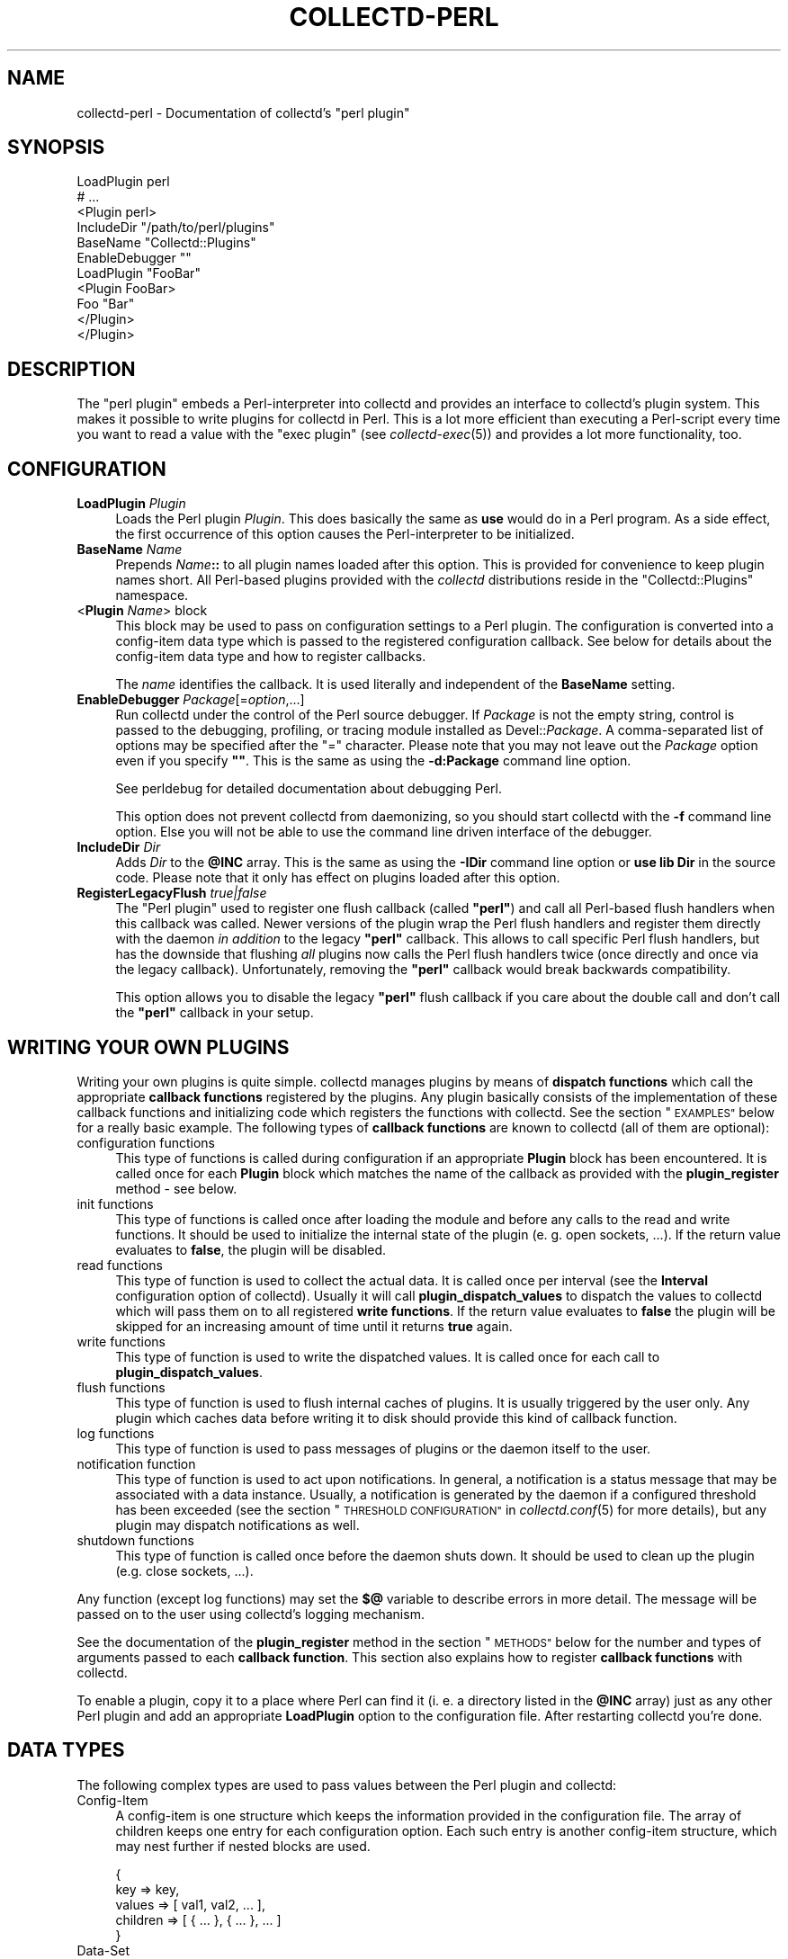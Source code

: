 .\" Automatically generated by Pod::Man 4.07 (Pod::Simple 3.32)
.\"
.\" Standard preamble:
.\" ========================================================================
.de Sp \" Vertical space (when we can't use .PP)
.if t .sp .5v
.if n .sp
..
.de Vb \" Begin verbatim text
.ft CW
.nf
.ne \\$1
..
.de Ve \" End verbatim text
.ft R
.fi
..
.\" Set up some character translations and predefined strings.  \*(-- will
.\" give an unbreakable dash, \*(PI will give pi, \*(L" will give a left
.\" double quote, and \*(R" will give a right double quote.  \*(C+ will
.\" give a nicer C++.  Capital omega is used to do unbreakable dashes and
.\" therefore won't be available.  \*(C` and \*(C' expand to `' in nroff,
.\" nothing in troff, for use with C<>.
.tr \(*W-
.ds C+ C\v'-.1v'\h'-1p'\s-2+\h'-1p'+\s0\v'.1v'\h'-1p'
.ie n \{\
.    ds -- \(*W-
.    ds PI pi
.    if (\n(.H=4u)&(1m=24u) .ds -- \(*W\h'-12u'\(*W\h'-12u'-\" diablo 10 pitch
.    if (\n(.H=4u)&(1m=20u) .ds -- \(*W\h'-12u'\(*W\h'-8u'-\"  diablo 12 pitch
.    ds L" ""
.    ds R" ""
.    ds C` ""
.    ds C' ""
'br\}
.el\{\
.    ds -- \|\(em\|
.    ds PI \(*p
.    ds L" ``
.    ds R" ''
.    ds C`
.    ds C'
'br\}
.\"
.\" Escape single quotes in literal strings from groff's Unicode transform.
.ie \n(.g .ds Aq \(aq
.el       .ds Aq '
.\"
.\" If the F register is >0, we'll generate index entries on stderr for
.\" titles (.TH), headers (.SH), subsections (.SS), items (.Ip), and index
.\" entries marked with X<> in POD.  Of course, you'll have to process the
.\" output yourself in some meaningful fashion.
.\"
.\" Avoid warning from groff about undefined register 'F'.
.de IX
..
.if !\nF .nr F 0
.if \nF>0 \{\
.    de IX
.    tm Index:\\$1\t\\n%\t"\\$2"
..
.    if !\nF==2 \{\
.        nr % 0
.        nr F 2
.    \}
.\}
.\"
.\" Accent mark definitions (@(#)ms.acc 1.5 88/02/08 SMI; from UCB 4.2).
.\" Fear.  Run.  Save yourself.  No user-serviceable parts.
.    \" fudge factors for nroff and troff
.if n \{\
.    ds #H 0
.    ds #V .8m
.    ds #F .3m
.    ds #[ \f1
.    ds #] \fP
.\}
.if t \{\
.    ds #H ((1u-(\\\\n(.fu%2u))*.13m)
.    ds #V .6m
.    ds #F 0
.    ds #[ \&
.    ds #] \&
.\}
.    \" simple accents for nroff and troff
.if n \{\
.    ds ' \&
.    ds ` \&
.    ds ^ \&
.    ds , \&
.    ds ~ ~
.    ds /
.\}
.if t \{\
.    ds ' \\k:\h'-(\\n(.wu*8/10-\*(#H)'\'\h"|\\n:u"
.    ds ` \\k:\h'-(\\n(.wu*8/10-\*(#H)'\`\h'|\\n:u'
.    ds ^ \\k:\h'-(\\n(.wu*10/11-\*(#H)'^\h'|\\n:u'
.    ds , \\k:\h'-(\\n(.wu*8/10)',\h'|\\n:u'
.    ds ~ \\k:\h'-(\\n(.wu-\*(#H-.1m)'~\h'|\\n:u'
.    ds / \\k:\h'-(\\n(.wu*8/10-\*(#H)'\z\(sl\h'|\\n:u'
.\}
.    \" troff and (daisy-wheel) nroff accents
.ds : \\k:\h'-(\\n(.wu*8/10-\*(#H+.1m+\*(#F)'\v'-\*(#V'\z.\h'.2m+\*(#F'.\h'|\\n:u'\v'\*(#V'
.ds 8 \h'\*(#H'\(*b\h'-\*(#H'
.ds o \\k:\h'-(\\n(.wu+\w'\(de'u-\*(#H)/2u'\v'-.3n'\*(#[\z\(de\v'.3n'\h'|\\n:u'\*(#]
.ds d- \h'\*(#H'\(pd\h'-\w'~'u'\v'-.25m'\f2\(hy\fP\v'.25m'\h'-\*(#H'
.ds D- D\\k:\h'-\w'D'u'\v'-.11m'\z\(hy\v'.11m'\h'|\\n:u'
.ds th \*(#[\v'.3m'\s+1I\s-1\v'-.3m'\h'-(\w'I'u*2/3)'\s-1o\s+1\*(#]
.ds Th \*(#[\s+2I\s-2\h'-\w'I'u*3/5'\v'-.3m'o\v'.3m'\*(#]
.ds ae a\h'-(\w'a'u*4/10)'e
.ds Ae A\h'-(\w'A'u*4/10)'E
.    \" corrections for vroff
.if v .ds ~ \\k:\h'-(\\n(.wu*9/10-\*(#H)'\s-2\u~\d\s+2\h'|\\n:u'
.if v .ds ^ \\k:\h'-(\\n(.wu*10/11-\*(#H)'\v'-.4m'^\v'.4m'\h'|\\n:u'
.    \" for low resolution devices (crt and lpr)
.if \n(.H>23 .if \n(.V>19 \
\{\
.    ds : e
.    ds 8 ss
.    ds o a
.    ds d- d\h'-1'\(ga
.    ds D- D\h'-1'\(hy
.    ds th \o'bp'
.    ds Th \o'LP'
.    ds ae ae
.    ds Ae AE
.\}
.rm #[ #] #H #V #F C
.\" ========================================================================
.\"
.IX Title "COLLECTD-PERL 5"
.TH COLLECTD-PERL 5 "2018-10-04" "5.8.0.610.gd377df7" "collectd"
.\" For nroff, turn off justification.  Always turn off hyphenation; it makes
.\" way too many mistakes in technical documents.
.if n .ad l
.nh
.SH "NAME"
collectd\-perl \- Documentation of collectd's "perl plugin"
.SH "SYNOPSIS"
.IX Header "SYNOPSIS"
.Vb 7
\&  LoadPlugin perl
\&  # ...
\&  <Plugin perl>
\&    IncludeDir "/path/to/perl/plugins"
\&    BaseName "Collectd::Plugins"
\&    EnableDebugger ""
\&    LoadPlugin "FooBar"
\&
\&    <Plugin FooBar>
\&      Foo "Bar"
\&    </Plugin>
\&  </Plugin>
.Ve
.SH "DESCRIPTION"
.IX Header "DESCRIPTION"
The \f(CW\*(C`perl plugin\*(C'\fR embeds a Perl-interpreter into collectd and provides an
interface to collectd's plugin system. This makes it possible to write plugins
for collectd in Perl. This is a lot more efficient than executing a
Perl-script every time you want to read a value with the \f(CW\*(C`exec plugin\*(C'\fR (see
\&\fIcollectd\-exec\fR\|(5)) and provides a lot more functionality, too.
.SH "CONFIGURATION"
.IX Header "CONFIGURATION"
.IP "\fBLoadPlugin\fR \fIPlugin\fR" 4
.IX Item "LoadPlugin Plugin"
Loads the Perl plugin \fIPlugin\fR. This does basically the same as \fBuse\fR would
do in a Perl program. As a side effect, the first occurrence of this option
causes the Perl-interpreter to be initialized.
.IP "\fBBaseName\fR \fIName\fR" 4
.IX Item "BaseName Name"
Prepends \fIName\fR\fB::\fR to all plugin names loaded after this option. This is
provided for convenience to keep plugin names short. All Perl-based plugins
provided with the \fIcollectd\fR distributions reside in the \f(CW\*(C`Collectd::Plugins\*(C'\fR
namespace.
.IP "<\fBPlugin\fR \fIName\fR> block" 4
.IX Item "<Plugin Name> block"
This block may be used to pass on configuration settings to a Perl plugin. The
configuration is converted into a config-item data type which is passed to the
registered configuration callback. See below for details about the config-item
data type and how to register callbacks.
.Sp
The \fIname\fR identifies the callback. It is used literally and independent of
the \fBBaseName\fR setting.
.IP "\fBEnableDebugger\fR \fIPackage\fR[=\fIoption\fR,...]" 4
.IX Item "EnableDebugger Package[=option,...]"
Run collectd under the control of the Perl source debugger. If \fIPackage\fR is
not the empty string, control is passed to the debugging, profiling, or
tracing module installed as Devel::\fIPackage\fR. A comma-separated list of
options may be specified after the \*(L"=\*(R" character. Please note that you may not
leave out the \fIPackage\fR option even if you specify \fB""\fR. This is the same as
using the \fB\-d:Package\fR command line option.
.Sp
See perldebug for detailed documentation about debugging Perl.
.Sp
This option does not prevent collectd from daemonizing, so you should start
collectd with the \fB\-f\fR command line option. Else you will not be able to use
the command line driven interface of the debugger.
.IP "\fBIncludeDir\fR \fIDir\fR" 4
.IX Item "IncludeDir Dir"
Adds \fIDir\fR to the \fB\f(CB@INC\fB\fR array. This is the same as using the \fB\-IDir\fR
command line option or \fBuse lib Dir\fR in the source code. Please note that it
only has effect on plugins loaded after this option.
.IP "\fBRegisterLegacyFlush\fR \fItrue|false\fR" 4
.IX Item "RegisterLegacyFlush true|false"
The \f(CW\*(C`Perl plugin\*(C'\fR used to register one flush callback (called \fB\*(L"perl\*(R"\fR) and
call all Perl-based flush handlers when this callback was called. Newer versions
of the plugin wrap the Perl flush handlers and register them directly with the
daemon \fIin addition\fR to the legacy \fB\*(L"perl\*(R"\fR callback. This allows to call
specific Perl flush handlers, but has the downside that flushing \fIall\fR plugins
now calls the Perl flush handlers twice (once directly and once via the legacy
callback). Unfortunately, removing the \fB\*(L"perl\*(R"\fR callback would break backwards
compatibility.
.Sp
This option allows you to disable the legacy \fB\*(L"perl\*(R"\fR flush callback if you care
about the double call and don't call the \fB\*(L"perl\*(R"\fR callback in your setup.
.SH "WRITING YOUR OWN PLUGINS"
.IX Header "WRITING YOUR OWN PLUGINS"
Writing your own plugins is quite simple. collectd manages plugins by means of
\&\fBdispatch functions\fR which call the appropriate \fBcallback functions\fR
registered by the plugins. Any plugin basically consists of the implementation
of these callback functions and initializing code which registers the
functions with collectd. See the section \*(L"\s-1EXAMPLES\*(R"\s0 below for a really basic
example. The following types of \fBcallback functions\fR are known to collectd
(all of them are optional):
.IP "configuration functions" 4
.IX Item "configuration functions"
This type of functions is called during configuration if an appropriate
\&\fBPlugin\fR block has been encountered. It is called once for each \fBPlugin\fR
block which matches the name of the callback as provided with the
\&\fBplugin_register\fR method \- see below.
.IP "init functions" 4
.IX Item "init functions"
This type of functions is called once after loading the module and before any
calls to the read and write functions. It should be used to initialize the
internal state of the plugin (e.\ g. open sockets, ...). If the return
value evaluates to \fBfalse\fR, the plugin will be disabled.
.IP "read functions" 4
.IX Item "read functions"
This type of function is used to collect the actual data. It is called once
per interval (see the \fBInterval\fR configuration option of collectd). Usually
it will call \fBplugin_dispatch_values\fR to dispatch the values to collectd
which will pass them on to all registered \fBwrite functions\fR. If the return
value evaluates to \fBfalse\fR the plugin will be skipped for an increasing
amount of time until it returns \fBtrue\fR again.
.IP "write functions" 4
.IX Item "write functions"
This type of function is used to write the dispatched values. It is called
once for each call to \fBplugin_dispatch_values\fR.
.IP "flush functions" 4
.IX Item "flush functions"
This type of function is used to flush internal caches of plugins. It is
usually triggered by the user only. Any plugin which caches data before
writing it to disk should provide this kind of callback function.
.IP "log functions" 4
.IX Item "log functions"
This type of function is used to pass messages of plugins or the daemon itself
to the user.
.IP "notification function" 4
.IX Item "notification function"
This type of function is used to act upon notifications. In general, a
notification is a status message that may be associated with a data instance.
Usually, a notification is generated by the daemon if a configured threshold
has been exceeded (see the section \*(L"\s-1THRESHOLD CONFIGURATION\*(R"\s0 in
\&\fIcollectd.conf\fR\|(5) for more details), but any plugin may dispatch
notifications as well.
.IP "shutdown functions" 4
.IX Item "shutdown functions"
This type of function is called once before the daemon shuts down. It should
be used to clean up the plugin (e.g. close sockets, ...).
.PP
Any function (except log functions) may set the \fB$@\fR variable to describe
errors in more detail. The message will be passed on to the user using
collectd's logging mechanism.
.PP
See the documentation of the \fBplugin_register\fR method in the section
\&\*(L"\s-1METHODS\*(R"\s0 below for the number and types of arguments passed to each
\&\fBcallback function\fR. This section also explains how to register \fBcallback
functions\fR with collectd.
.PP
To enable a plugin, copy it to a place where Perl can find it (i.\ e. a
directory listed in the \fB\f(CB@INC\fB\fR array) just as any other Perl plugin and add
an appropriate \fBLoadPlugin\fR option to the configuration file. After
restarting collectd you're done.
.SH "DATA TYPES"
.IX Header "DATA TYPES"
The following complex types are used to pass values between the Perl plugin
and collectd:
.IP "Config-Item" 4
.IX Item "Config-Item"
A config-item is one structure which keeps the information provided in the
configuration file. The array of children keeps one entry for each
configuration option. Each such entry is another config-item structure, which
may nest further if nested blocks are used.
.Sp
.Vb 5
\&  {
\&    key      => key,
\&    values   => [ val1, val2, ... ],
\&    children => [ { ... }, { ... }, ... ]
\&  }
.Ve
.IP "Data-Set" 4
.IX Item "Data-Set"
A data-set is a list of one or more data-sources. Each data-source defines a
name, type, min\- and max-value and the data-set wraps them up into one
structure. The general layout looks like this:
.Sp
.Vb 6
\&  [{
\&    name => \*(Aqdata_source_name\*(Aq,
\&    type => DS_TYPE_COUNTER || DS_TYPE_GAUGE || DS_TYPE_DERIVE || DS_TYPE_ABSOLUTE,
\&    min  => value || undef,
\&    max  => value || undef
\&  }, ...]
.Ve
.IP "Value-List" 4
.IX Item "Value-List"
A value-list is one structure which features an array of values and fields to
identify the values, i.\ e. time and host, plugin name and
plugin-instance as well as a type and type-instance. Since the \*(L"type\*(R" is not
included in the value-list but is passed as an extra argument, the general
layout looks like this:
.Sp
.Vb 10
\&  {
\&    values => [123, 0.5],
\&    time   => time (),
\&    interval => plugin_get_interval (),
\&    host   => $hostname_g,
\&    plugin => \*(Aqmyplugin\*(Aq,
\&    type   => \*(Aqmyplugin\*(Aq,
\&    plugin_instance => \*(Aq\*(Aq,
\&    type_instance   => \*(Aq\*(Aq
\&  }
.Ve
.IP "Notification" 4
.IX Item "Notification"
A notification is one structure defining the severity, time and message of the
status message as well as an identification of a data instance. Also, it
includes an optional list of user-defined meta information represented as
(name, value) pairs:
.Sp
.Vb 11
\&  {
\&    severity => NOTIF_FAILURE || NOTIF_WARNING || NOTIF_OKAY,
\&    time     => time (),
\&    message  => \*(Aqstatus message\*(Aq,
\&    host     => $hostname_g,
\&    plugin   => \*(Aqmyplugin\*(Aq,
\&    type     => \*(Aqmytype\*(Aq,
\&    plugin_instance => \*(Aq\*(Aq,
\&    type_instance   => \*(Aq\*(Aq,
\&    meta     => [ { name => <name>, value => <value> }, ... ]
\&  }
.Ve
.IP "Match-Proc" 4
.IX Item "Match-Proc"
A match-proc is one structure storing the callbacks of a \*(L"match\*(R" of the filter
chain infrastructure. The general layout looks like this:
.Sp
.Vb 5
\&  {
\&    create  => \*(Aqmy_create\*(Aq,
\&    destroy => \*(Aqmy_destroy\*(Aq,
\&    match   => \*(Aqmy_match\*(Aq
\&  }
.Ve
.IP "Target-Proc" 4
.IX Item "Target-Proc"
A target-proc is one structure storing the callbacks of a \*(L"target\*(R" of the
filter chain infrastructure. The general layout looks like this:
.Sp
.Vb 5
\&  {
\&    create  => \*(Aqmy_create\*(Aq,
\&    destroy => \*(Aqmy_destroy\*(Aq,
\&    invoke  => \*(Aqmy_invoke\*(Aq
\&  }
.Ve
.SH "METHODS"
.IX Header "METHODS"
The following functions provide the C\-interface to Perl-modules. They are
exported by the \*(L":plugin\*(R" export tag (see the section \*(L"\s-1EXPORTS\*(R"\s0 below).
.IP "\fBplugin_register\fR (\fItype\fR, \fIname\fR, \fIdata\fR)" 4
.IX Item "plugin_register (type, name, data)"
Registers a callback-function or data-set.
.Sp
\&\fItype\fR can be one of:
.RS 4
.IP "\s-1TYPE_CONFIG\s0" 4
.IX Item "TYPE_CONFIG"
.PD 0
.IP "\s-1TYPE_INIT\s0" 4
.IX Item "TYPE_INIT"
.IP "\s-1TYPE_READ\s0" 4
.IX Item "TYPE_READ"
.IP "\s-1TYPE_WRITE\s0" 4
.IX Item "TYPE_WRITE"
.IP "\s-1TYPE_FLUSH\s0" 4
.IX Item "TYPE_FLUSH"
.IP "\s-1TYPE_LOG\s0" 4
.IX Item "TYPE_LOG"
.IP "\s-1TYPE_NOTIF\s0" 4
.IX Item "TYPE_NOTIF"
.IP "\s-1TYPE_SHUTDOWN\s0" 4
.IX Item "TYPE_SHUTDOWN"
.IP "\s-1TYPE_DATASET\s0" 4
.IX Item "TYPE_DATASET"
.RE
.RS 4
.PD
.Sp
\&\fIname\fR is the name of the callback-function or the type of the data-set,
depending on the value of \fItype\fR. (Please note that the type of the data-set
is the value passed as \fIname\fR here and has nothing to do with the \fItype\fR
argument which simply tells \fBplugin_register\fR what is being registered.)
.Sp
The last argument, \fIdata\fR, is either a function name or an array-reference.
If \fItype\fR is \fB\s-1TYPE_DATASET\s0\fR, then the \fIdata\fR argument must be an
array-reference which points to an array of hashes. Each hash describes one
data-set. For the exact layout see \fBData-Set\fR above. Please note that
there is a large number of predefined data-sets available in the \fBtypes.db\fR
file which are automatically registered with collectd \- see \fItypes.db\fR\|(5) for
a description of the format of this file.
.Sp
\&\fBNote\fR: Using \fBplugin_register\fR to register a data-set is deprecated. Add
the new type to a custom \fItypes.db\fR\|(5) file instead. This functionality might
be removed in a future version of collectd.
.Sp
If the \fItype\fR argument is any of the other types (\fB\s-1TYPE_INIT\s0\fR, \fB\s-1TYPE_READ\s0\fR,
\&...) then \fIdata\fR is expected to be a function name. If the name is not
prefixed with the plugin's package name collectd will add it automatically.
The interface slightly differs from the C interface (which expects a function
pointer instead) because Perl does not support to share references to
subroutines between threads.
.Sp
These functions are called in the various stages of the daemon (see the
section \*(L"\s-1WRITING YOUR OWN PLUGINS\*(R"\s0 above) and are passed the following
arguments:
.IP "\s-1TYPE_CONFIG\s0" 4
.IX Item "TYPE_CONFIG"
The only argument passed is \fIconfig-item\fR. See above for the layout of this
data type.
.IP "\s-1TYPE_INIT\s0" 4
.IX Item "TYPE_INIT"
.PD 0
.IP "\s-1TYPE_READ\s0" 4
.IX Item "TYPE_READ"
.IP "\s-1TYPE_SHUTDOWN\s0" 4
.IX Item "TYPE_SHUTDOWN"
.PD
No arguments are passed.
.IP "\s-1TYPE_WRITE\s0" 4
.IX Item "TYPE_WRITE"
The arguments passed are \fItype\fR, \fIdata-set\fR, and \fIvalue-list\fR. \fItype\fR is a
string. For the layout of \fIdata-set\fR and \fIvalue-list\fR see above.
.IP "\s-1TYPE_FLUSH\s0" 4
.IX Item "TYPE_FLUSH"
The arguments passed are \fItimeout\fR and \fIidentifier\fR. \fItimeout\fR indicates
that only data older than \fItimeout\fR seconds is to be flushed. \fIidentifier\fR
specifies which values are to be flushed.
.IP "\s-1TYPE_LOG\s0" 4
.IX Item "TYPE_LOG"
The arguments are \fIlog-level\fR and \fImessage\fR. The log level is small for
important messages and high for less important messages. The least important
level is \fB\s-1LOG_DEBUG\s0\fR, the most important level is \fB\s-1LOG_ERR\s0\fR. In between there
are (from least to most important): \fB\s-1LOG_INFO\s0\fR, \fB\s-1LOG_NOTICE\s0\fR, and
\&\fB\s-1LOG_WARNING\s0\fR. \fImessage\fR is simply a string \fBwithout\fR a newline at the end.
.IP "\s-1TYPE_NOTIF\s0" 4
.IX Item "TYPE_NOTIF"
The only argument passed is \fInotification\fR. See above for the layout of this
data type.
.RE
.RS 4
.RE
.IP "\fBplugin_unregister\fR (\fItype\fR, \fIplugin\fR)" 4
.IX Item "plugin_unregister (type, plugin)"
Removes a callback or data-set from collectd's internal list of
functions\ / datasets.
.IP "\fBplugin_dispatch_values\fR (\fIvalue-list\fR)" 4
.IX Item "plugin_dispatch_values (value-list)"
Submits a \fIvalue-list\fR to the daemon. If the data-set identified by
\&\fIvalue-list\fR\->{\fItype\fR}
is found (and the number of values matches the number of data-sources) then the
type, data-set and value-list is passed to all write-callbacks that are
registered with the daemon.
.IP "\fBplugin_write\fR ([\fBplugins\fR => \fI...\fR][, \fBdatasets\fR => \fI...\fR], \fBvaluelists\fR => \fI...\fR)" 4
.IX Item "plugin_write ([plugins => ...][, datasets => ...], valuelists => ...)"
Calls the write function of the given \fIplugins\fR with the provided \fIdata
sets\fR and \fIvalue lists\fR. In contrast to \fBplugin_dispatch_values\fR, it does
not update collectd's internal cache and bypasses the filter mechanism (see
\&\fIcollectd.conf\fR\|(5) for details). If the \fBplugins\fR argument has been omitted,
the values will be dispatched to all registered write plugins. If the
\&\fBdatasets\fR argument has been omitted, the required data sets are looked up
according to the \f(CW\*(C`type\*(C'\fR member in the appropriate value list. The value of
all three arguments may either be a single scalar or a reference to an array.
If the \fBdatasets\fR argument has been specified, the number of data sets has to
equal the number of specified value lists.
.IP "\fBplugin_flush\fR ([\fBtimeout\fR => \fItimeout\fR][, \fBplugins\fR => \fI...\fR][, \fBidentifiers\fR => \fI...\fR])" 4
.IX Item "plugin_flush ([timeout => timeout][, plugins => ...][, identifiers => ...])"
Flush one or more plugins. \fItimeout\fR and the specified \fIidentifiers\fR are
passed on to the registered flush-callbacks. If omitted, the timeout defaults
to \f(CW\*(C`\-1\*(C'\fR. The identifier defaults to the undefined value. If the \fBplugins\fR
argument has been specified, only named plugins will be flushed. The value of
the \fBplugins\fR and \fBidentifiers\fR arguments may either be a string or a
reference to an array of strings.
.IP "\fBplugin_dispatch_notification\fR (\fInotification\fR)" 4
.IX Item "plugin_dispatch_notification (notification)"
Submits a \fInotification\fR to the daemon which will then pass it to all
notification-callbacks that are registered.
.IP "\fBplugin_log\fR (\fIlog-level\fR, \fImessage\fR)" 4
.IX Item "plugin_log (log-level, message)"
Submits a \fImessage\fR of level \fIlog-level\fR to collectd's logging mechanism.
The message is passed to all log-callbacks that are registered with collectd.
.IP "\fB\s-1ERROR\s0\fR, \fB\s-1WARNING\s0\fR, \fB\s-1NOTICE\s0\fR, \fB\s-1INFO\s0\fR, \fB\s-1DEBUG\s0\fR (\fImessage\fR)" 4
.IX Item "ERROR, WARNING, NOTICE, INFO, DEBUG (message)"
Wrappers around \fBplugin_log\fR, using \fB\s-1LOG_ERR\s0\fR, \fB\s-1LOG_WARNING\s0\fR,
\&\fB\s-1LOG_NOTICE\s0\fR, \fB\s-1LOG_INFO\s0\fR and \fB\s-1LOG_DEBUG\s0\fR respectively as \fIlog-level\fR.
.IP "\fBplugin_get_interval\fR ()" 4
.IX Item "plugin_get_interval ()"
Returns the interval of the current plugin as a floating point number in
seconds. This value depends on the interval configured within the
\&\f(CW\*(C`LoadPlugin perl\*(C'\fR block or the global interval (see \fIcollectd.conf\fR\|(5) for
details).
.PP
The following function provides the filter chain C\-interface to Perl-modules.
It is exported by the \*(L":filter_chain\*(R" export tag (see the section \*(L"\s-1EXPORTS\*(R"\s0
below).
.IP "\fBfc_register\fR (\fItype\fR, \fIname\fR, \fIproc\fR)" 4
.IX Item "fc_register (type, name, proc)"
Registers filter chain callbacks with collectd.
.Sp
\&\fItype\fR may be any of:
.RS 4
.IP "\s-1FC_MATCH\s0" 4
.IX Item "FC_MATCH"
.PD 0
.IP "\s-1FC_TARGET\s0" 4
.IX Item "FC_TARGET"
.RE
.RS 4
.PD
.Sp
\&\fIname\fR is the name of the match or target. By this name, the callbacks are
identified in the configuration file when specifying a \fBMatch\fR or \fBTarget\fR
block (see \fIcollectd.conf\fR\|(5) for details).
.Sp
\&\fIproc\fR is a hash reference. The hash includes up to three callbacks: an
optional constructor (\fBcreate\fR) and destructor (\fBdestroy\fR) and a mandatory
\&\fBmatch\fR or \fBinvoke\fR callback. \fBmatch\fR is called whenever processing an
appropriate match, while \fBinvoke\fR is called whenever processing an
appropriate target (see the section \*(L"\s-1FILTER CONFIGURATION\*(R"\s0 in
\&\fIcollectd.conf\fR\|(5) for details). Just like any other callbacks, filter chain
callbacks are identified by the function name rather than a function pointer
because Perl does not support to share references to subroutines between
threads. The following arguments are passed to the callbacks:
.IP "create" 4
.IX Item "create"
The arguments passed are \fIconfig-item\fR and \fIuser-data\fR. See above for the
layout of the config-item data-type. \fIuser-data\fR is a reference to a scalar
value that may be used to store any information specific to this particular
instance. The daemon does not care about this information at all. It's for the
plugin's use only.
.IP "destroy" 4
.IX Item "destroy"
The only argument passed is \fIuser-data\fR which is a reference to the user data
initialized in the \fBcreate\fR callback. This callback may be used to cleanup
instance-specific information and settings.
.IP "match, invoke" 4
.IX Item "match, invoke"
The arguments passed are \fIdata-set\fR, \fIvalue-list\fR, \fImeta\fR and \fIuser-data\fR.
See above for the layout of the data-set and value-list data-types. \fImeta\fR is
a pointer to an array of meta information, just like the \fBmeta\fR member of the
notification data-type (see above). \fIuser-data\fR is a reference to the user
data initialized in the \fBcreate\fR callback.
.RE
.RS 4
.RE
.SH "GLOBAL VARIABLES"
.IX Header "GLOBAL VARIABLES"
.IP "\fB\f(CB$hostname_g\fB\fR" 4
.IX Item "$hostname_g"
As the name suggests this variable keeps the hostname of the system collectd
is running on. The value might be influenced by the \fBHostname\fR or
\&\fBFQDNLookup\fR configuration options (see \fIcollectd.conf\fR\|(5) for details).
.IP "\fB\f(CB$interval_g\fB\fR" 4
.IX Item "$interval_g"
This variable keeps the interval in seconds in which the read functions are
queried (see the \fBInterval\fR configuration option).
.Sp
\&\fBNote:\fR This variable should no longer be used in favor of
\&\f(CW\*(C`plugin_get_interval()\*(C'\fR (see above). This function takes any plugin-specific
interval settings into account (see the \f(CW\*(C`Interval\*(C'\fR option of \f(CW\*(C`LoadPlugin\*(C'\fR in
\&\fIcollectd.conf\fR\|(5) for details).
.PP
Any changes to these variables will be globally visible in collectd.
.SH "EXPORTS"
.IX Header "EXPORTS"
By default no symbols are exported. However, the following export tags are
available (\fB:all\fR will export all of them):
.IP "\fB:plugin\fR" 4
.IX Item ":plugin"
.RS 4
.PD 0
.IP "\fBplugin_register\fR ()" 4
.IX Item "plugin_register ()"
.IP "\fBplugin_unregister\fR ()" 4
.IX Item "plugin_unregister ()"
.IP "\fBplugin_dispatch_values\fR ()" 4
.IX Item "plugin_dispatch_values ()"
.IP "\fBplugin_flush\fR ()" 4
.IX Item "plugin_flush ()"
.IP "\fBplugin_flush_one\fR ()" 4
.IX Item "plugin_flush_one ()"
.IP "\fBplugin_flush_all\fR ()" 4
.IX Item "plugin_flush_all ()"
.IP "\fBplugin_dispatch_notification\fR ()" 4
.IX Item "plugin_dispatch_notification ()"
.IP "\fBplugin_log\fR ()" 4
.IX Item "plugin_log ()"
.RE
.RS 4
.RE
.IP "\fB:types\fR" 4
.IX Item ":types"
.RS 4
.IP "\fB\s-1TYPE_CONFIG\s0\fR" 4
.IX Item "TYPE_CONFIG"
.IP "\fB\s-1TYPE_INIT\s0\fR" 4
.IX Item "TYPE_INIT"
.IP "\fB\s-1TYPE_READ\s0\fR" 4
.IX Item "TYPE_READ"
.IP "\fB\s-1TYPE_WRITE\s0\fR" 4
.IX Item "TYPE_WRITE"
.IP "\fB\s-1TYPE_FLUSH\s0\fR" 4
.IX Item "TYPE_FLUSH"
.IP "\fB\s-1TYPE_SHUTDOWN\s0\fR" 4
.IX Item "TYPE_SHUTDOWN"
.IP "\fB\s-1TYPE_LOG\s0\fR" 4
.IX Item "TYPE_LOG"
.IP "\fB\s-1TYPE_DATASET\s0\fR" 4
.IX Item "TYPE_DATASET"
.RE
.RS 4
.RE
.IP "\fB:ds_types\fR" 4
.IX Item ":ds_types"
.RS 4
.IP "\fB\s-1DS_TYPE_COUNTER\s0\fR" 4
.IX Item "DS_TYPE_COUNTER"
.IP "\fB\s-1DS_TYPE_GAUGE\s0\fR" 4
.IX Item "DS_TYPE_GAUGE"
.IP "\fB\s-1DS_TYPE_DERIVE\s0\fR" 4
.IX Item "DS_TYPE_DERIVE"
.IP "\fB\s-1DS_TYPE_ABSOLUTE\s0\fR" 4
.IX Item "DS_TYPE_ABSOLUTE"
.RE
.RS 4
.RE
.IP "\fB:log\fR" 4
.IX Item ":log"
.RS 4
.IP "\fB\s-1ERROR\s0\fR ()" 4
.IX Item "ERROR ()"
.IP "\fB\s-1WARNING\s0\fR ()" 4
.IX Item "WARNING ()"
.IP "\fB\s-1NOTICE\s0\fR ()" 4
.IX Item "NOTICE ()"
.IP "\fB\s-1INFO\s0\fR ()" 4
.IX Item "INFO ()"
.IP "\fB\s-1DEBUG\s0\fR ()" 4
.IX Item "DEBUG ()"
.IP "\fB\s-1LOG_ERR\s0\fR" 4
.IX Item "LOG_ERR"
.IP "\fB\s-1LOG_WARNING\s0\fR" 4
.IX Item "LOG_WARNING"
.IP "\fB\s-1LOG_NOTICE\s0\fR" 4
.IX Item "LOG_NOTICE"
.IP "\fB\s-1LOG_INFO\s0\fR" 4
.IX Item "LOG_INFO"
.IP "\fB\s-1LOG_DEBUG\s0\fR" 4
.IX Item "LOG_DEBUG"
.RE
.RS 4
.RE
.IP "\fB:filter_chain\fR" 4
.IX Item ":filter_chain"
.RS 4
.IP "\fBfc_register\fR" 4
.IX Item "fc_register"
.IP "\fB\s-1FC_MATCH_NO_MATCH\s0\fR" 4
.IX Item "FC_MATCH_NO_MATCH"
.IP "\fB\s-1FC_MATCH_MATCHES\s0\fR" 4
.IX Item "FC_MATCH_MATCHES"
.IP "\fB\s-1FC_TARGET_CONTINUE\s0\fR" 4
.IX Item "FC_TARGET_CONTINUE"
.IP "\fB\s-1FC_TARGET_STOP\s0\fR" 4
.IX Item "FC_TARGET_STOP"
.IP "\fB\s-1FC_TARGET_RETURN\s0\fR" 4
.IX Item "FC_TARGET_RETURN"
.RE
.RS 4
.RE
.IP "\fB:fc_types\fR" 4
.IX Item ":fc_types"
.RS 4
.IP "\fB\s-1FC_MATCH\s0\fR" 4
.IX Item "FC_MATCH"
.IP "\fB\s-1FC_TARGET\s0\fR" 4
.IX Item "FC_TARGET"
.RE
.RS 4
.RE
.IP "\fB:notif\fR" 4
.IX Item ":notif"
.RS 4
.IP "\fB\s-1NOTIF_FAILURE\s0\fR" 4
.IX Item "NOTIF_FAILURE"
.IP "\fB\s-1NOTIF_WARNING\s0\fR" 4
.IX Item "NOTIF_WARNING"
.IP "\fB\s-1NOTIF_OKAY\s0\fR" 4
.IX Item "NOTIF_OKAY"
.RE
.RS 4
.RE
.IP "\fB:globals\fR" 4
.IX Item ":globals"
.RS 4
.IP "\fB\f(CB$hostname_g\fB\fR" 4
.IX Item "$hostname_g"
.IP "\fB\f(CB$interval_g\fB\fR" 4
.IX Item "$interval_g"
.RE
.RS 4
.RE
.PD
.SH "EXAMPLES"
.IX Header "EXAMPLES"
Any Perl plugin will start similar to:
.PP
.Vb 1
\&  package Collectd::Plugins::FooBar;
\&
\&  use strict;
\&  use warnings;
\&
\&  use Collectd qw( :all );
.Ve
.PP
A very simple read function might look like:
.PP
.Vb 7
\&  sub foobar_read
\&  {
\&    my $vl = { plugin => \*(Aqfoobar\*(Aq, type => \*(Aqgauge\*(Aq };
\&    $vl\->{\*(Aqvalues\*(Aq} = [ rand(42) ];
\&    plugin_dispatch_values ($vl);
\&    return 1;
\&  }
.Ve
.PP
A very simple write function might look like:
.PP
.Vb 8
\&  sub foobar_write
\&  {
\&    my ($type, $ds, $vl) = @_;
\&    for (my $i = 0; $i < scalar (@$ds); ++$i) {
\&      print "$vl\->{\*(Aqplugin\*(Aq} ($vl\->{\*(Aqtype\*(Aq}): $vl\->{\*(Aqvalues\*(Aq}\->[$i]\en";
\&    }
\&    return 1;
\&  }
.Ve
.PP
A very simple match callback might look like:
.PP
.Vb 9
\&  sub foobar_match
\&  {
\&    my ($ds, $vl, $meta, $user_data) = @_;
\&    if (matches($ds, $vl)) {
\&      return FC_MATCH_MATCHES;
\&    } else {
\&      return FC_MATCH_NO_MATCH;
\&    }
\&  }
.Ve
.PP
To register those functions with collectd:
.PP
.Vb 2
\&  plugin_register (TYPE_READ, "foobar", "foobar_read");
\&  plugin_register (TYPE_WRITE, "foobar", "foobar_write");
\&
\&  fc_register (FC_MATCH, "foobar", "foobar_match");
.Ve
.PP
See the section \*(L"\s-1DATA TYPES\*(R"\s0 above for a complete documentation of the data
types used by the read, write and match functions.
.SH "NOTES"
.IX Header "NOTES"
.IP "\(bu" 4
Please feel free to send in new plugins to collectd's mailing list at
<collectd\ at\ collectd.org> for review and, possibly,
inclusion in the main distribution. In the latter case, we will take care of
keeping the plugin up to date and adapting it to new versions of collectd.
.Sp
Before submitting your plugin, please take a look at
<http://collectd.org/dev\-info.shtml>.
.SH "CAVEATS"
.IX Header "CAVEATS"
.IP "\(bu" 4
collectd is heavily multi-threaded. Each collectd thread accessing the perl
plugin will be mapped to a Perl interpreter thread (see \fIthreads\fR\|(3perl)).
Any such thread will be created and destroyed transparently and on-the-fly.
.Sp
Hence, any plugin has to be thread-safe if it provides several entry points
from collectd (i.\ e. if it registers more than one callback or if a
registered callback may be called more than once in parallel). Please note
that no data is shared between threads by default. You have to use the
\&\fBthreads::shared\fR module to do so.
.IP "\(bu" 4
Each function name registered with collectd has to be available before the
first thread has been created (i.\ e. basically at compile time). This
basically means that hacks (yes, I really consider this to be a hack) like
\&\f(CW\*(C`*foo = \e&bar; plugin_register (TYPE_READ, "plugin", "foo");\*(C'\fR most likely
will not work. This is due to the fact that the symbol table is not shared
across different threads.
.IP "\(bu" 4
Each plugin is usually only loaded once and kept in memory for performance
reasons. Therefore, \s-1END\s0 blocks are only executed once when collectd shuts
down. You should not rely on \s-1END\s0 blocks anyway \- use \fBshutdown functions\fR
instead.
.IP "\(bu" 4
The perl plugin exports the internal \s-1API\s0 of collectd which is considered
unstable and subject to change at any time. We try hard to not break backwards
compatibility in the Perl \s-1API\s0 during the life cycle of one major release.
However, this cannot be guaranteed at all times. Watch out for warnings
dispatched by the perl plugin after upgrades.
.SH "SEE ALSO"
.IX Header "SEE ALSO"
\&\fIcollectd\fR\|(1),
\&\fIcollectd.conf\fR\|(5),
\&\fIcollectd\-exec\fR\|(5),
\&\fItypes.db\fR\|(5),
\&\fIperl\fR\|(1),
\&\fIthreads\fR\|(3perl),
\&\fIthreads::shared\fR\|(3perl),
\&\fIperldebug\fR\|(1)
.SH "AUTHOR"
.IX Header "AUTHOR"
The \f(CW\*(C`perl plugin\*(C'\fR has been written by Sebastian Harl
<sh\ at\ tokkee.org>.
.PP
This manpage has been written by Florian Forster
<octo\ at\ collectd.org> and Sebastian Harl
<sh\ at\ tokkee.org>.
